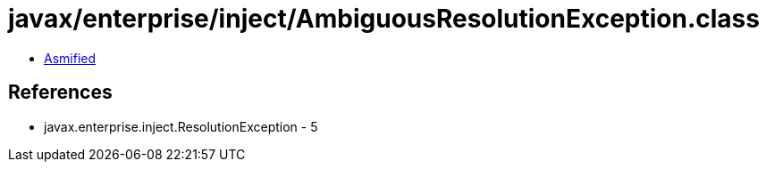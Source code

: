 = javax/enterprise/inject/AmbiguousResolutionException.class

 - link:AmbiguousResolutionException-asmified.java[Asmified]

== References

 - javax.enterprise.inject.ResolutionException - 5
